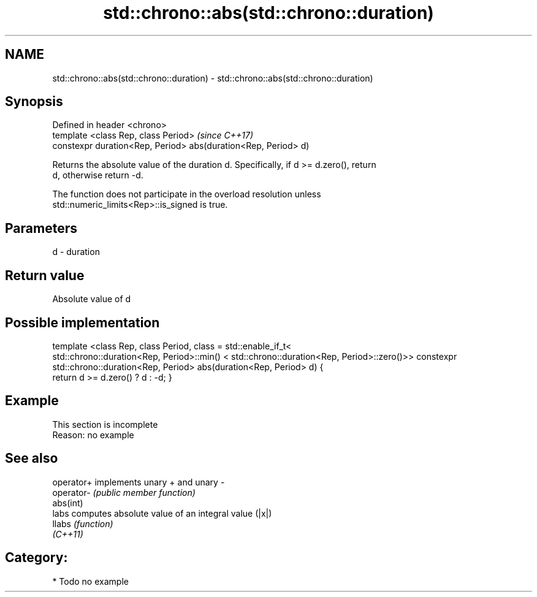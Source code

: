 .TH std::chrono::abs(std::chrono::duration) 3 "2018.03.28" "http://cppreference.com" "C++ Standard Libary"
.SH NAME
std::chrono::abs(std::chrono::duration) \- std::chrono::abs(std::chrono::duration)

.SH Synopsis
   Defined in header <chrono>
   template <class Rep, class Period>                            \fI(since C++17)\fP
   constexpr duration<Rep, Period> abs(duration<Rep, Period> d)

   Returns the absolute value of the duration d. Specifically, if d >= d.zero(), return
   d, otherwise return -d.

   The function does not participate in the overload resolution unless
   std::numeric_limits<Rep>::is_signed is true.

.SH Parameters

   d - duration

.SH Return value

   Absolute value of d

.SH Possible implementation

template <class Rep, class Period, class = std::enable_if_t<
   std::chrono::duration<Rep, Period>::min() < std::chrono::duration<Rep, Period>::zero()>>
constexpr std::chrono::duration<Rep, Period> abs(duration<Rep, Period> d)
{
    return d >= d.zero() ? d : -d;
}

.SH Example

    This section is incomplete
    Reason: no example

.SH See also

   operator+ implements unary + and unary -
   operator- \fI(public member function)\fP 
   abs(int)
   labs      computes absolute value of an integral value (|x|)
   llabs     \fI(function)\fP 
   \fI(C++11)\fP

.SH Category:

     * Todo no example
